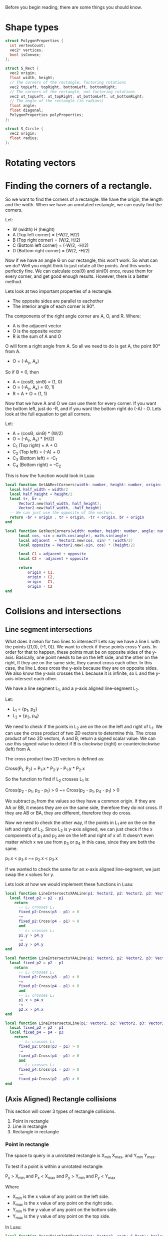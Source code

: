 Before you begin reading, there are some things you should know.

   
* Shape types

#+begin_src C
  struct PolygonProperties {
    int vertexCount;
    vec2* vertices;
    bool isConvex;
  };

  struct S_Rect {
    vec2 origin;
    float width, height;
    // The corners of the rectangle, factoring rotations
    vec2 topLeft, topRight, bottomLeft, bottomRight;
    // The corners of the rectangle, not factoring rotations
    vec2 ut_topLeft, ut_topRight, ut_bottomLeft, ut_bottomRight;
    // The angle of the rectangle (in radians)
    float angle;
    float diagonal;
    PolygonProperties polyProperties;
  };

  struct S_Circle {
    vec2 origin;
    float radius;
  };
#+end_src

* Rotating vectors


* Finding the corners of a rectangle.

So we want to find the corners of a rectangle. We have the origin, the length and the width. When we have an unrotated rectangle, we can easily find the corners.

Let:
- W (width) H (height)
- A (Top left corner) = (-W/2, H/2)
- B (Top right corner) = (W/2, H/2)
- C (Bottom left corner) = (-W/2, -H/2)
- D (Bottom right corner) = (W/2, -H/2)

Now if we have an angle \Theta on our rectangle, this won't work. So what can we do? Well you might think to just rotate all the points. And this works perfectly fine. We can calculate cos(\Theta) and sin(\Theta) once, reuse them for every corner, and get good enough results. However, there is a better method. 

Lets look at two important properties of a rectangle.
- The opposite sides are parallel to eachother
- The interior angle of each corner is 90°.

The components of the right angle corner are A, O, and R.
Where:
- A is the adjacent vector
- O is the opposite vector
- R is the sum of A and O

O will form a right angle from A. So all we need to do is get A, the point 90° from A.

#+begin_center
- O = (-A_{y}, A_{x})
#+end_center
#+begin_comment
Tip: If you want to get the left angle, don't neg A_{y}
#+end_comment

So if \Theta = 0, then

- A = (cos\Theta, sin\Theta) = (1, 0)
- O = (-A_{y}, A_{x}) = (0, 1)
- R = A + O = (1, 1)

Now that we have A and O we can use them for every corner. If you want the bottom left, just do -R, and if you want the bottom right do (-A) - O. Lets look at the full equation to get all corners.

Let:
- A = (cos\Theta, sin\Theta) * (W/2)
- O = (-A_{y}, A_{x}) * (H/2)
- C_{1} (Top right)    =   A + O
- C_{2} (Top left)     = (-A) + O
- C_{3} (Bottom left)  =  -C_{1}
- C_{4} (Bottom right) =   -C_{2}

This is how the function would look in Luau

#+begin_src lua
  local function GetAARectCorners(width: number, height: number, origin: Vector2): (Vector2, Vector2, Vector2, Vector2)
  	local half_width = width/2
  	local half_height = height/2
  	local tr, br =
  		Vector2.new(half_width, half_height),
  		Vector2.new(half_width, -half_height)
  	-- We can just use the opposite of the vectors.
  	return -br + origin , tr + origin, -tr + origin, br + origin
  end

  local function GetRectCorners(width: number, height: number, angle: number, origin: Vector2): (Vector2, Vector2, Vector2, Vector2)
    	local cos, sin = math.cos(angle), math.sin(angle)
    	local adjacent  = Vector2.new(cos, sin) * (width/2)
    	local opposite = Vector2.new(-sin, cos) * (height/2)

    	local C1 = adjacent + opposite
    	local C2 = -adjacent + opposite
    	
    	return
    		origin + C1,
    		origin + C2,
    		origin - C1,
    		origin - C2
  end
#+end_src

* Colisions and intersections
** Line segment intersections

What does it mean for two lines to intersect? Lets say we have a line L with the points {(1,0), (-1, 0)}. We want to check if these points cross Y axis. In order for that to happen, these points must be on opposite sides of the y-axis. Basically, one point needs to be on the left side, and the other on the right, If they are on the same side, they cannot cross each other. In this case, the line L does cross the y-axis because they are on opposite sides. We also know the y-axis crosses the L because it is infinite, so L and the y-axis intersect each other.

We have a line segment L_{1}, and a y-axis aligned line-segment L_{2}.

Let:
- L_{1} = {p_{1}, p_{2}}
- L_{2} = {p_{3}, p_{4}}

We need to check if the points in L_{2} are on the on the left and right of L_{1}. We can use the cross product of two 2D vectors to determine this. The cross product of two 2D vectors, A and B, return a signed scalar value. We can use this signed value to detect if B is clockwise (right) or counterclockwise (left) from A.

The cross product two 2D vectors is defined as:
#+begin_center
Cross(P_{1}, P_{2}) = P_{1}.x * P_{2}.y - P_{1}.y * P_{2}.x
#+end_center

So the function to find if L_{2} crosses L_{1} is:
#+begin_center
Cross(p_{2} - p_{1}, p_{3} - p_{1}) > 0
~=
Cross(p_{2} - p_{1}, p_{4} - p_{1}) > 0
#+end_center

We subtract p_{1} from the values so they have a common origin. If they are AA or BB, it means they are on the same side, therefore they do not cross. If they are AB or BA, they are different, therefore they do cross.

Now we need to check the other way, if the points in L_{1} are on the on the left and right of L_{2}. Since L_{2} is y-axis aligned, we can just check if the x components of p_{1} and p_{2} are on the left and right of x of. It doesn't even matter which x we use from p_{3} or p_{4} in this case, since they are both the same.

#+begin_center
p_{1}.x < p_{3}.x
~=
p_{2}.x < p_{3}.x
#+end_center

If we wanted to check the same for an x-axis aligned line-segment, we just swap the x values for y.

Lets look at how we would implement these functions in Luau:

#+begin_src lua
  local function LineIntersectsXAALine(p1: Vector2, p2: Vector2, p3: Vector2, p4: Vector2): boolean
  	local fixed_p2 = p2 - p1 
      return
  		-- L₂ crosses L₁
  		fixed_p2:Cross(p3 - p1) > 0
  		~=
  		fixed_p2:Cross(p4 - p1) > 0
  		and
  		-- L₁ crosses L₂
  		p1.y > p4.y
  		~=
  		p2.y > p4.y
  end

  local function LineIntersectsYAALine(p1: Vector2, p2: Vector2, p3: Vector2, p4: Vector2): boolean
  	local fixed_p2 = p2 - p1 
      return
  		-- L₂ crosses L₁
  		fixed_p2:Cross(p3 - p1) > 0
  		~=
  		fixed_p2:Cross(p4 - p1) > 0
  		and
  		-- L₁ crosses L₂
  		p1.x > p4.x
  		~=
  		p2.x > p4.x
  end

  local function LineIntersectsLine(p1: Vector2, p2: Vector2, p3: Vector2, p4: Vector2): boolean
  	local fixed_p2 = p2 - p1
  	local fixed_p4 = p4 - p3
      return
  		-- L₁ crosses L₂
  		fixed_p2:Cross(p3 - p1) > 0
  		~=
  		fixed_p2:Cross(p4 - p1) > 0
  		and
  		-- L₂ crosses L₁
  		fixed_p4:Cross(p1 - p3) > 0
  		~=
  		fixed_p4:Cross(p2 - p3) > 0
  end
#+end_src

** (Axis Aligned) Rectangle collisions

This section will cover 3 types of rectangle collisions.

1. Point in rectangle
2. Line in rectangle
3. Rectangle in rectangle

*** Point in rectangle
   
The space to query in a unrotated rectangle is X_{min} X_{max},  and Y_{min} Y_{max}.

To test if a point is within a unrotated rectangle:

P_{x} > X_{min}
and
P_{x} < X_{max}
and
P_{y} > Y_{min}
and
P_{y} < Y_{max}

Where
- X_{min} is the x value of any point on the left side.
- X_{max} is the x value of any point on the right side.
- Y_{min} is the y value of any point on the bottom side.
- Y_{max} is the y value of any point on the top side.

In Luau:
#+begin_src lua
  local function QueryPointInAARect(point: Vector2, rect: S_Rect): boolean
  	local tl = rect.topLeft
  	local br = rect.bottomRight
  	return 
  		point.X > tl.X
  		and point.X < br.X
  		and point.Y > br.Y
  		and point.Y < tl.Y
  end
#+end_src

*** Line in rectangle

There are two ways to be considered "colliding" with a rectangle.

1. Be within the space defined by the rectangle.
2. Intersect the space defined by the rectangle.
   
Two is important. If we have a cross (example figure below), where neither points are within the space of a rectangle, we can still have a collision.

Although there are two ways to collide, there may be times where you might only want to detect intersections, like with raycasts. But for this implementation, I will cover both.

For both of the collision cases, we already functions defined that we can reuse to make define function. For case 1, we can use QueryPointInAARect. And for case 2, because we know each line of the rectangle is axis aligned, we can use LineIntersects(X/Y)AALine.

In Luau:
#+begin_src lua
  local function QueryLineInAARect(p1: Vector2, p2: Vector2, rect: S_Rect): boolean
  	local tl = rect.topLeft
  	local tr = rect.topRight
  	local bl = rect.bottomLeft
  	local br = rect.bottomRight

  	return
  		-- Check if within the rect
  		QueryPointInURect(p1, rect)
  		or QueryPointInURect(p2, rect)
  	-- Check if intersect rect
  		or LinesIntersectsYAALine(p1, p2, tl, bl)
  		or LinesIntersectsYAALine(p1, p2, tr, br)
  		or LinesIntersectsXAALine(p1, p2, tl, tr)
  		or LinesIntersectsXAALine(p1, p2, bl, br)
  end
#+end_src

*** Rectangle in rectangle

We have two axis aligned rectangles, R_{1} and R_{2}. We know the space defined by these rectangles is between x_{min} x_{max}, and y_{min} y_{max}. To check if the space between the two rectangles overlap, we can check:

min_{1} < max_{2}
and
max_{1} > min_{2}

for the x and y axis of the min and max of R_{1} and R_{2}. If the min is past the max, it is too far right, and if the max is behind the min, then it is too far left.

#+begin_src lua
  local function QueryAARectInAARect(r1: S_Rect, r2: S_Rect): boolean
  	local tl1, br1 = r1.topLeft, r1.bottomRight
  	local tl2, br2 = r2.topLeft, r2.bottomRight
  	return
  		-- Check collision in x space
  		tl1.X < br2.X
  		and
  		br1.X > tl2.X
  		and
  		-- Check collision in y space
  		tl1.Y < br2.Y
  		and
  		br1.Y > tl2.Y
  end
#+end_src

** (Orientated) Rectangle collisions
*** Point in rectangle

This is actually pretty simple. Rather than dealing with a rotated rectangle, we can just rotate the point by the rectangle's angle.

#+begin_src lua
  local function QueryPointInRect(point: Vector2, rect: S_Rect): boolean
  	local rotated_point = RotatePointAroundPoint(point, rect.origin, rect.angle)
  	return QueryPointInAARect(rotated_point, rect)
  end
#+end_src

*** Line in rectangle

We use the same technique as Point in rectangle.

#+begin_src lua
  local function QueryLineInRect(p1: Vector2, p2: Vector2, rect: S_Rect)
  	local rotated_p1 = RotatePointAroundPoint(p1, rect.origin, rect.angle)
  	local rotated_p2 = RotatePointAroundPoint(p2, rect.origin, rect.angle)
  	return QueryLineInAARect(rotated_p1, rotated_p2, rect)
  end
#+end_src

*** SAT (Seperating Axis Theorem)

With AABB rectangle in rectangle collision, we checked, for each axis if:

#+begin_center
min_{1} < max_{2}
and
max_{1} > min_{2}
#+end_center

If this is true for both axes, there is a collision. In this section, we will take a closer look at its definition, and implementing it to even work with any convex polygon.

*** What is SAT
From [[https://en.wikipedia.org/wiki/Hyperplane_separation_theorem#Use_in_collision_detection][Wikipedia]]:
#+begin_quote
"Two closed convex objects are disjoint if there exists a line ("separating axis") onto which the two objects' projections are disjoint."
#+end_quote

This description "if there exists a line ("separating axis") onto which the two objects' projections are disjoint" may seem familiar. The entire time we have been using SAT. For example, with AABB- AABB collision, we "projected" the x values of our corners onto the x axis, and got the min and max from them. Well, we didn't actually do that in code. Because we already knew what point had the min and what point had the max.
*** Implementing SAT

We have two rectangles, R_{1} and R_{2}. We want to find out, using the SAT theorem, if these rectangles collide.

The steps for detecting SAT collision are:
1. Get the normals of the of the two convex shapes.
2. Project the vertices of the two shapes onto the normals.
3. For every projected normal for both shapes, get the min and max projected values of their own projection.
4. Check if there is a seperation between them. If, at any axis (normal) the lines formed by min and max do not connect, then there is no collision.

It sounds complex, and it is, but I will try my best to make it clear. If by the end of this you are still confused, here are some resources that could better visualize SAT.

[1] danielstuts (May 6, 2020). 2D Physics Engine from Scratch (JS) 15: Separating Axis Theorem.
https://www.youtube.com/watch?v=RBya4M6SWwk
[2] Programmer Art. Separating Axis Theorem
https://programmerart.weebly.com/separating-axis-theorem.html

Particularly, the tutorial by Programmer Art is a lot more detailed, and better explained than here. But, it is longer.


Lets start with the first step, which is getting the normals of the rectangle. To get the normal of an edge E = {p_{1}, p_{2}}, you first get the direction vector. This means subtracting the origin (p_{1}).

#+begin_center
V = p_{2} - p_{1}
#+end_center

Then we get the perpendicular vector from V, which gives us N (normal).

#+begin_center
N = (-V.y, V.x)
#+end_center

We do this for the left, right, top, and bottom side of a rectangle.

In Luau:
#+begin_src lua
  -- This will not return an actual normalized (-1, 0, 1) unit vector.
  -- To get the vector normalized, get the .Unit vector from the return value.
  local function GetEdgeNormal(p1: Vector2, p2:Vector2): Vector2
  	-- Direction vector
  	local v = p2 - p1
  	-- Vector perpendicular to V
  	return Vector2.new( -v.Y, v.X)
  end

  -- Return in order:
  -- Top normal
  -- Bottom normal
  -- Left normal
  -- Right normal
  local function GetRectNormals(rect: S_Rect): (Vector2, Vector2, Vector2, Vector2)
  	local tl, tr, bl, br = rect.topLeft, rect.topRight, rect.bottomLeft, rect.bottomRight
  	return
  		GetEdgeNormal(tl, tr),
  		GetEdgeNormal(bl, br),
  		GetEdgeNormal(tl, bl),
  		GetEdgeNormal(tr, br)
  end -- This function is not needed.
#+end_src

Using the logic above, we now have the normals of R_{1}. Now we need to project the corners of both rectangles onto these normals. With AABB rectangles, all we had to do was just use the min and max of the x and the y axes. So how can we get the min and max of our corners along the normal as a single number? The dot product.

#+begin_center
P (Projection) = DotProduct(N, c)
#+end_center

Where x is a corner of our rectangle.

Do this for every corner on a rectangle, and get the min and max of the projections. From there, it is the same as how we checked for intersection with two AABB rectangles, with the only difference being that we check if R_{1} crosses R_{2}, and if R_{2} crosses R_{1}. Similar to what we have done with line segment intersections earlier. If at any axis (normal) they don't cross eachother, then we can return early because there is no collision.

#+begin_src lua
  -- Return the min and max of the corner projection
  local function ProjectRectCorners(p1:  Vector2, p2:  Vector2, p3:  Vector2, p4:  Vector2, projection_vector: Vector2): (number, number)
  	local projection1 = projection_vector:Dot(p1)
  	local projection2 = projection_vector:Dot(p2)
  	local projection3 = projection_vector:Dot(p3)
  	local projection4 = projection_vector:Dot(p4)
  	return
  		math.min(projection1, projection2, projection3, projection4),
  		math.max(projection1, projection2, projection3, projection4)
  end

  local function RectProjectionIntersects(rect1: S_Rect, rect2: S_Rect): boolean
  	-- Top corners
  	local tl1, tr1, tl2, tr2 =
  		rect1.topLeft, rect1.topRight,
  		rect2.topLeft, rect2.topRight
  	-- Bottom corners
  	local bl1, br1, bl2, br2 =
  		rect1.bottomLeft, rect1.bottomRight,
  		rect2.bottomLeft, rect2.bottomRight
  	-- Because there are two parallel lines, we only need two normals from each rect
  	local n1, n2, n3, n4 =
  		-- First rect normals
  		GetEdgeNormal(tl1, tr1),
  		GetEdgeNormal(tl1, br1),
  		-- Second rect normals
  		GetEdgeNormal(tl2, tr2),
  		GetEdgeNormal(tl2, br2)
  	
  	-- Project corners onto rectangle
  	-- rx = rectangle (x)
  	-- px = projection (x)
  	local r1_p1_min, r1_p1_max = ProjectRectCorners(tl1, tr1, bl1, br1, n1)
  	local r2_p1_min, r2_p1_max = ProjectRectCorners(tl2, tr2, bl2, br2, n1)

  	-- Check if it is too far right or too far left to intersect.
  	if  r1_p1_min > r2_p1_max or r1_p1_max < r2_p1_min then
  		return false
  	end
  	
  	-- Rect₁ normal 2
  	local r1_p2_min, r1_p2_max = ProjectRectCorners(tl1, tr1, bl1, br1, n2)
  	local r2_p2_min, r2_p2_max = ProjectRectCorners(tl2, tr2, bl2, br2, n2)

  	if  r1_p2_min > r2_p2_max or r1_p2_max < r2_p2_min then
  		return false
  	end
  	-- Second rect
  	-- Rect₂ normal 1
  	local r1_p3_min, r1_p3_max = ProjectRectCorners(tl1, tr1, bl1, br1, n3)
  	local r2_p3_min, r2_p3_max = ProjectRectCorners(tl2, tr2, bl2, br2, n3)

  	if  r1_p3_min > r2_p3_max or r1_p3_max < r2_p3_min then
  		return false
  	end

  	-- Rect₂ normal 2
  	local r1_p4_min, r1_p4_max = ProjectRectCorners(tl1, tr1, bl1, br1, n4)
  	local r2_p4_min, r2_p4_max = ProjectRectCorners(tl2, tr2, bl2, br2, n4)

  	if  r1_p4_min > r2_p4_max or r1_p4_max < r2_p4_min then
  		return false
  	end
  	-- If all these tests passed, there is a collision 
  	return true
  end
#+end_src


* Collisions accross shapes
